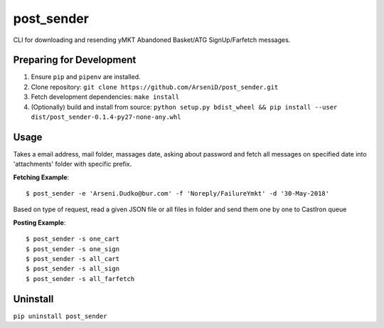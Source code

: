 post_sender
========

CLI for downloading and resending yMKT Abandoned Basket/ATG SignUp/Farfetch messages.

Preparing for Development
--------------------------------

1. Ensure ``pip`` and ``pipenv`` are installed.
2. Clone repository: ``git clone https://github.com/ArseniD/post_sender.git``
3. Fetch development dependencies: ``make install``
4. (Optionally) build and install from source: ``python setup.py bdist_wheel && pip install --user dist/post_sender-0.1.4-py27-none-any.whl``

Usage
-------

Takes a email address, mail folder, massages date, asking about password and fetch all messages on specified date into 'attachments' folder with specific prefix.

**Fetching Example**:

::

        $ post_sender -e 'Arseni.Dudko@bur.com' -f 'Noreply/FailureYmkt' -d '30-May-2018' 


Based on type of request, read a given JSON file or all files in folder and send them one by one to CastIron queue

**Posting Example**:

::

        $ post_sender -s one_cart
        $ post_sender -s one_sign
        $ post_sender -s all_cart
        $ post_sender -s all_sign
        $ post_sender -s all_farfetch

Uninstall
---------

``pip uninstall post_sender``
